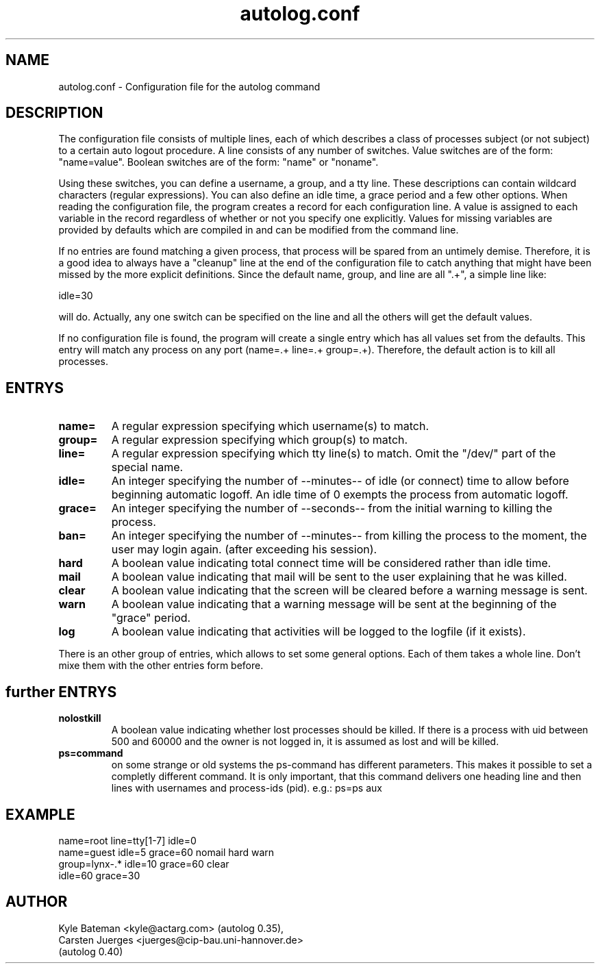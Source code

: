 .TH autolog.conf 1L "Configuration Files" "Linux" \" -*- nroff -*-
.SH NAME
autolog.conf \- Configuration file for the autolog command
.SH DESCRIPTION
The configuration file consists of multiple lines, each of which describes
a class of processes subject (or not subject) to a certain auto logout
procedure.  A line consists of any number of switches.  Value switches are
of the form: "name=value".  Boolean switches are of the form: "name" or
"noname".
.PP
Using these switches, you can define a username, a group, and a tty line.
These descriptions can contain wildcard characters (regular expressions).
You can also define an idle time, a grace period and a few other options.
When reading the configuration file, the program creates a record for each
configuration line.  A value is assigned to each variable in the record
regardless of whether or not you specify one explicitly.  Values for 
missing variables are provided by defaults which are compiled in and can 
be modified from the command line.
.PP
If no entries are found matching a given process, that process will be
spared from an untimely demise.  Therefore, it is a good idea to always 
have a "cleanup" line at the end of the configuration file to catch 
anything that might have been missed by the more explicit definitions.  
Since the default name, group, and line are all ".+", a simple line like:

        idle=30

will do.  Actually, any one switch can be specified on the line and all the
others will get the default values.
.PP
If no configuration file is found, the program will create a single
entry which has all values set from the defaults.  This entry will match
any process on any port (name=.+ line=.+ group=.+).  Therefore, the default
action is to kill all processes.
.SH ENTRYS
.TP
.B name=
A regular expression specifying which username(s) to match.
.TP
.B group=
A regular expression specifying which group(s) to match.
.TP
.B line=
A regular expression specifying which tty line(s) to match.
Omit the "/dev/" part of the special name.
.TP
.B idle=
An integer specifying the number of --minutes-- of idle
(or connect) time to allow before beginning automatic logoff.
An idle time of 0 exempts the process from automatic logoff.
.TP
.B grace=
An integer specifying the number of --seconds-- from the initial
warning to killing the process.
.TP
.B ban=
An integer specifying the number of --minutes-- from killing the process
to the moment, the user may login again. (after exceeding his session).

.TP
.B hard
A boolean value indicating total connect time will be 
considered rather than idle time.
.TP
.B mail
A boolean value indicating that mail will be sent to the
user explaining that he was killed.
.TP
.B clear
A boolean value indicating that the screen will be cleared
before a warning message is sent.
.TP
.B warn
A boolean value indicating that a warning message will be
sent at the beginning of the "grace" period.
.TP
.B log
A boolean value indicating that activities will be logged
to the logfile (if it exists).

.PP
There is an other group of entries, which allows to set some
general options. Each of them takes a whole line.
Don't mixe them with the other entries form before.
.SH further ENTRYS
.TP
.B nolostkill
A boolean value indicating whether lost processes should be killed.
If there is a process with uid between 500 and 60000 and the owner
is not logged in, it is assumed as lost and will be killed.

.TP
.B ps=command
on some strange or old systems the ps-command has different parameters.
This makes it possible to set a completly different command. It is only
important, that this command delivers one heading line and then lines
with usernames and process-ids (pid). e.g.:  ps=ps aux

.SH EXAMPLE
        name=root line=tty[1-7] idle=0
        name=guest idle=5 grace=60 nomail hard warn
        group=lynx-.* idle=10 grace=60 clear
        idle=60 grace=30

.SH AUTHOR
Kyle Bateman <kyle@actarg.com> (autolog 0.35),
.PD 0
.TP
Carsten Juerges <juerges@cip-bau.uni-hannover.de>
.TP
                                  (autolog 0.40)
.PD
.zZ
